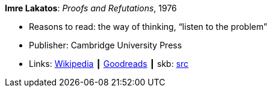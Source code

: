 *Imre Lakatos*: _Proofs and Refutations_, 1976

* Reasons to read: the way of thinking, “listen to the problem”
* Publisher: Cambridge University Press 
* Links:
       link:https://en.wikipedia.org/wiki/Proofs_and_Refutations[Wikipedia]
    ┃ link:https://www.goodreads.com/book/show/434707.Proofs_and_Refutations?from_search=true[Goodreads]
    ┃ skb: https://github.com/vdmeer/skb/tree/master/library/book/1970/lakatos-1976-proofs_and_refutations.adoc[src]

